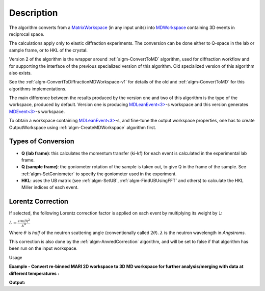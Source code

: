 .. algorithm::

.. summary::

.. alias::

.. properties::

Description
-----------

The algorithm converts from a `MatrixWorkspace <http://mantidproject.org/MatrixWorkspace>`__ (in
any input units) into `MDWorkspace <http://mantidproject.org/MDWorkspace>`__ containing 
3D events in reciprocal space.

The calculations apply only to elastic diffraction experiments. The
conversion can be done either to Q-space in the lab or sample frame, or
to HKL of the crystal.

Version 2 of the algorithm is the wrapper around :ref:`algm-ConvertToMD` algorithm, used for
diffraction workflow and for supporting the interface of the previous specialized version of this 
algorithm.  Old specialized version of this algorithm also exists.

See the :ref:`algm-ConvertToDiffractionMDWorkspace-v1` for details of the old and  :ref:`algm-ConvertToMD` for this algorithms implementations. 
 
The main difference between the results produced by the version one and two of this algorithm 
is the type of the workspace, produced by default. 
Version one is producing `MDLeanEvent<3> <http://www.mantidproject.org/MDWorkspace#Description%20of%20MDWorkspace>`__-s workspace 
and this version generates `MDEvent<3> <http://www.mantidproject.org/MDWorkspace#Description%20of%20MDWorkspace>`__-s workspace.

To obtain a workspace containing `MDLeanEvent<3> <http://www.mantidproject.org/MDWorkspace#Description%20of%20MDWorkspace>`__-s, 
and fine-tune the output workspace properties, 
one has to create OutputWorkspace using :ref:`algm-CreateMDWorkspace` algorithm first.

 

Types of Conversion
###################

-  **Q (lab frame)**: this calculates the momentum transfer (ki-kf) for
   each event is calculated in the experimental lab frame.
-  **Q (sample frame)**: the goniometer rotation of the sample is taken
   out, to give Q in the frame of the sample. See
   :ref:`algm-SetGoniometer` to specify the goniometer used in
   the experiment.
-  **HKL**: uses the UB matrix (see :ref:`algm-SetUB`,
   :ref:`algm-FindUBUsingFFT` and others) to calculate the HKL
   Miller indices of each event.

Lorentz Correction
##################

If selected, the following Lorentz correction factor is applied on each
event by multiplying its weight by L:

:math:`L = \frac{ sin(\theta)^2 } { \lambda^{4} }`

Where :math:`\theta` is *half* of the neutron scattering angle
(conventionally called :math:`2\theta`). :math:`\lambda` is the neutron
wavelength in *Angstroms*.

This correction is also done by the
:ref:`algm-AnvredCorrection` algorithm, and will be set to
false if that algorithm has been run on the input workspace.

Usage 

**Example - Convert re-binned MARI 2D workspace to 3D MD workspace for further analysis/merging with data at different temperatures :**

.. testcode:: ExConvertToDiffractionMDWorkspace

   # create or load event workspace
   events = CreateSampleWorkspace(OutputWorkspace='events', WorkspaceType='Event', Function='Multiple Peaks')
   # convert to  MD workspace
   md = ConvertToDiffractionMDWorkspace(InputWorkspace=events, OutputWorkspace='md', OneEventPerBin=False, LorentzCorrection=True, SplitThreshold=150)

   # A way to look at these results as a text:
   print "Resulting MD workspace has {0} events and {1} dimensions".format(md.getNEvents(),md.getNumDims())
   print "Workspace Type is: ",md.id()   

**Output:**

.. testoutput:: ExConvertToDiffractionMDWorkspace

   Resulting MD workspace has 520128 events and 3 dimensions
   Workspace Type is:  MDEventWorkspace<MDEvent,3>


.. categories::
